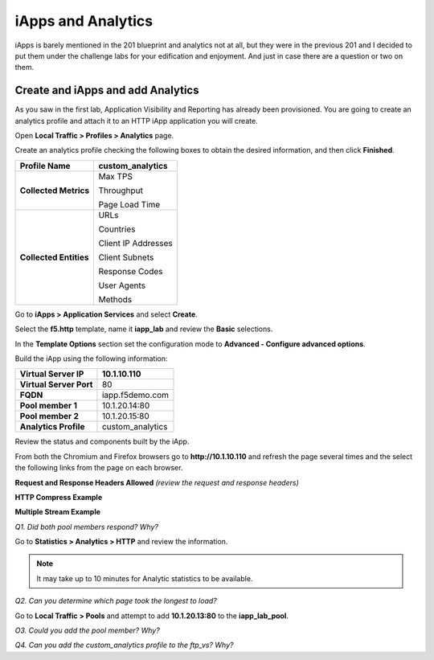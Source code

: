 iApps and Analytics
===================

iApps is barely mentioned in the 201 blueprint and analytics not at all, but they were in the previous 201 and I decided to put them under the challenge labs for your edification and enjoyment.  And just in case there are a question or two on them.

Create and iApps and add Analytics
----------------------------------

As you saw in the first lab, Application Visibility and Reporting has
already been provisioned. You are going to create an analytics profile
and attach it to an HTTP iApp application you will create.

Open **Local Traffic > Profiles > Analytics** page.

Create an analytics profile checking the following boxes to obtain the 
desired information, and then click **Finished**.

+--------------------------+-----------------------------------------+
| **Profile Name**         | custom\_analytics                       |
+==========================+=========================================+
| **Collected Metrics**    | Max TPS                                 |
|                          |                                         |
|                          | Throughput                              |
|                          |                                         |
|                          | Page Load Time                          |
+--------------------------+-----------------------------------------+
| **Collected Entities**   | URLs                                    |
|                          |                                         |
|                          | Countries                               |
|                          |                                         |
|                          | Client IP Addresses                     |
|                          |                                         |
|                          | Client Subnets                          |
|                          |                                         |
|                          | Response Codes                          |
|                          |                                         |
|                          | User Agents                             |
|                          |                                         |
|                          | Methods                                 |
+--------------------------+-----------------------------------------+

Go to **iApps > Application Services** and select **Create**.

Select the **f5.http** template, name it **iapp\_lab** and review the
**Basic** selections.

In the **Template Options** section set the configuration mode to
**Advanced - Configure advanced options**.

Build the iApp using the following information:

+---------------------------+---------------------+
| **Virtual Server IP**     | 10.1.10.110         |
+===========================+=====================+
| **Virtual Server Port**   | 80                  |
+---------------------------+---------------------+
| **FQDN**                  | iapp.f5demo.com     |
+---------------------------+---------------------+
| **Pool member 1**         | 10.1.20.14:80       |
+---------------------------+---------------------+
| **Pool member 2**         | 10.1.20.15:80       |
+---------------------------+---------------------+
| **Analytics Profile**     | custom\_analytics   |
+---------------------------+---------------------+

Review the status and components built by the iApp.

From both the Chromium and Firefox browsers go to **http://10.1.10.110**
and refresh the page several times and the select the following links
from the page on each browser.

**Request and Response Headers Allowed** *(review the request and
response headers)*

**HTTP Compress Example**

**Multiple Stream Example**

*Q1. Did both pool members respond? Why?*

Go to **Statistics > Analytics > HTTP** and review the information.

.. NOTE::

   It may take up to 10 minutes for Analytic statistics to be available.

*Q2. Can you determine which page took the longest to load?*

Go to **Local Traffic > Pools** and attempt to add **10.1.20.13:80** to
the **iapp\_lab\_pool**.

*O3. Could you add the pool member? Why?*

*Q4. Can you add the custom\_analytics profile to the ftp\_vs? Why?*
